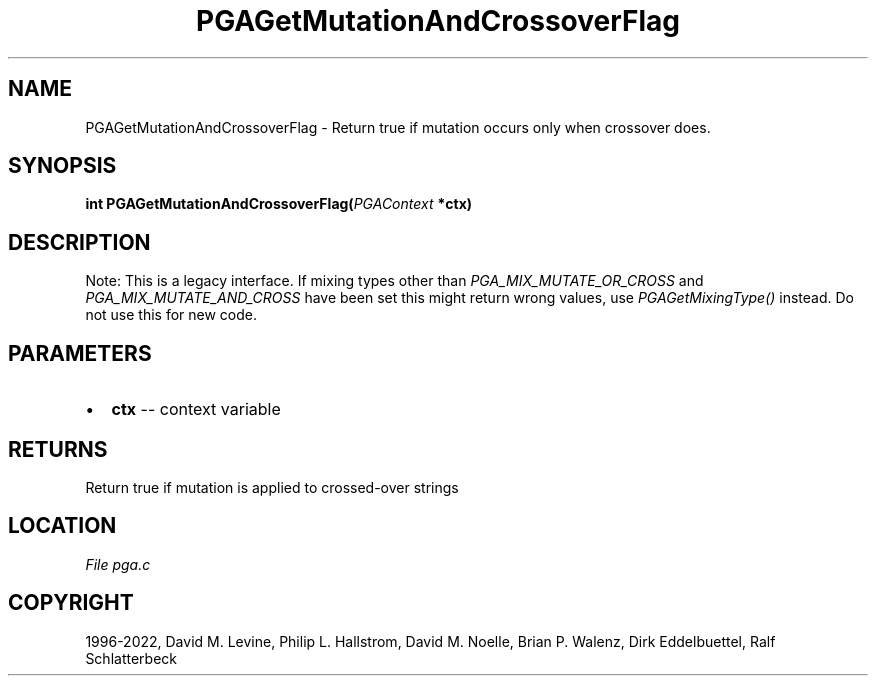 .\" Man page generated from reStructuredText.
.
.
.nr rst2man-indent-level 0
.
.de1 rstReportMargin
\\$1 \\n[an-margin]
level \\n[rst2man-indent-level]
level margin: \\n[rst2man-indent\\n[rst2man-indent-level]]
-
\\n[rst2man-indent0]
\\n[rst2man-indent1]
\\n[rst2man-indent2]
..
.de1 INDENT
.\" .rstReportMargin pre:
. RS \\$1
. nr rst2man-indent\\n[rst2man-indent-level] \\n[an-margin]
. nr rst2man-indent-level +1
.\" .rstReportMargin post:
..
.de UNINDENT
. RE
.\" indent \\n[an-margin]
.\" old: \\n[rst2man-indent\\n[rst2man-indent-level]]
.nr rst2man-indent-level -1
.\" new: \\n[rst2man-indent\\n[rst2man-indent-level]]
.in \\n[rst2man-indent\\n[rst2man-indent-level]]u
..
.TH "PGAGetMutationAndCrossoverFlag" "3" "2023-01-16" "" "PGAPack"
.SH NAME
PGAGetMutationAndCrossoverFlag \- Return true if mutation occurs only when crossover does. 
.SH SYNOPSIS
.B int  PGAGetMutationAndCrossoverFlag(\fI\%PGAContext\fP  *ctx) 
.sp
.SH DESCRIPTION
.sp
Note: This is a legacy interface. If mixing types other than
\fI\%PGA_MIX_MUTATE_OR_CROSS\fP and
\fI\%PGA_MIX_MUTATE_AND_CROSS\fP have been set this might return
wrong values, use \fI\%PGAGetMixingType()\fP instead.
Do not use this for new code.

 
.SH PARAMETERS
.IP \(bu 2
\fBctx\fP \-\- context variable 
.SH RETURNS
Return true if mutation is applied to crossed\-over strings
.SH LOCATION
\fI\%File pga.c\fP
.SH COPYRIGHT
1996-2022, David M. Levine, Philip L. Hallstrom, David M. Noelle, Brian P. Walenz, Dirk Eddelbuettel, Ralf Schlatterbeck
.\" Generated by docutils manpage writer.
.
